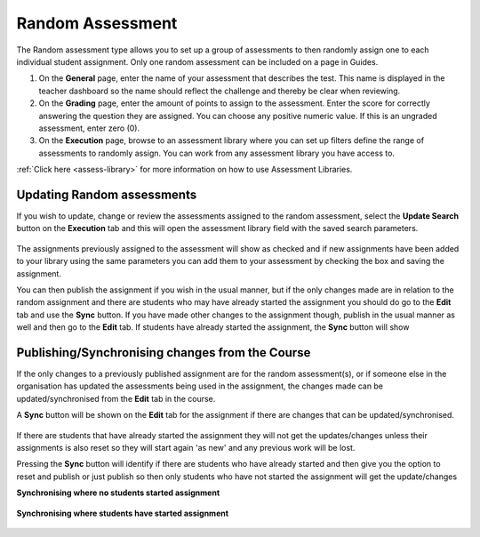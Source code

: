 .. meta::
   :description: The Random assessment type is to allow a range of defined assessments from the assessment library to be randomly assigned to students
   
.. _random:

Random Assessment
=================

The Random assessment type allows you to set up a group of assessments to then randomly assign one to each individual student assignment. Only one random assessment can be included on a page in Guides.

1. On the **General** page, enter the name of your assessment that describes the test. This name is displayed in the teacher dashboard so the name should reflect the challenge and thereby be clear when reviewing.

2. On the **Grading** page, enter the amount of points to assign to the assessment. Enter the score for correctly answering the question they are assigned. You can choose any positive numeric value. If this is an ungraded assessment, enter zero (0).

3. On the **Execution** page, browse to an assessment library where you can set up filters define the range of assessments to randomly assign. You can work from any assessment library you have access to.

:ref:`Click here <assess-library>` for more information on how to use Assessment Libraries.


Updating Random assessments
---------------------------

If you wish to update, change or review the assessments assigned to the random assessment, select the **Update Search** button on the **Execution** tab and this will open the assessment library field with the saved search parameters.

   .. image:: /img/guides/random-update.png
      :alt: Update Random assessment

The assignments previously assigned to the assessment will show as checked and if new assignments have been added to your library using the same parameters you can add them to your assessment by checking the box and saving the assignment.

You can then publish the assignment if you wish in the usual manner, but if the only changes made are in relation to the random assignment and there are students who may have already started the assignment you should do go to the **Edit** tab and use the **Sync** button. If you have made other changes to the assignment though, publish in the usual manner as well and then go to the **Edit** tab. If students have already started the assignment, the **Sync** button will show

Publishing/Synchronising changes from the **Course**
----------------------------------------------------

If the only changes to a previously published assignment are for the random assessment(s), or if someone else in the organisation has updated the assessments being used in the assignment, the changes made can be updated/synchronised from the **Edit** tab in the course. 

A **Sync** button will be shown on the **Edit** tab for the assignment if there are changes that can be updated/synchronised.

   .. image:: /img/guides/random-sync.png
      :alt: Synchronise Random assessment

If there are students that have already started the assignment they will not get the updates/changes unless their assignments is also reset so they will start again 'as new' and any previous work will be lost.

Pressing the **Sync** button will identify if there are students who have already started and then give you the option to reset and publish or just publish so then only students who have not started the assignment will get the update/changes

**Synchronising where no students started assignment**

   .. image:: /img/guides/random-sync-nostudents.png
      :alt: Synchronise Random assessment no students started
      
**Synchronising where students have started assignment**  

   .. image:: /img/guides/random-sync-studentsstarted.png
      :alt: Synchronise Random assessment students started


